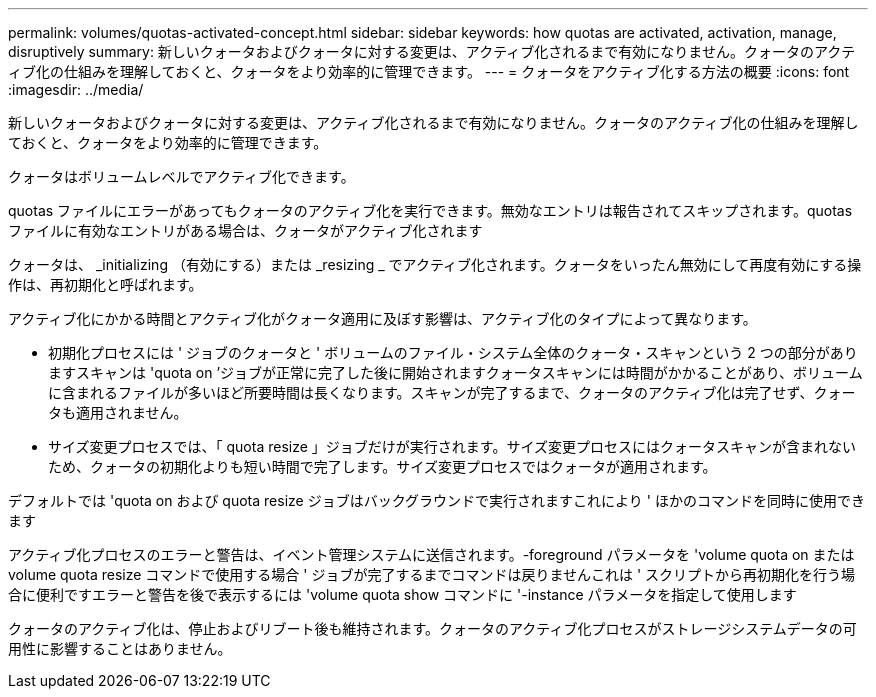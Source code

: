 ---
permalink: volumes/quotas-activated-concept.html 
sidebar: sidebar 
keywords: how quotas are activated, activation, manage, disruptively 
summary: 新しいクォータおよびクォータに対する変更は、アクティブ化されるまで有効になりません。クォータのアクティブ化の仕組みを理解しておくと、クォータをより効率的に管理できます。 
---
= クォータをアクティブ化する方法の概要
:icons: font
:imagesdir: ../media/


[role="lead"]
新しいクォータおよびクォータに対する変更は、アクティブ化されるまで有効になりません。クォータのアクティブ化の仕組みを理解しておくと、クォータをより効率的に管理できます。

クォータはボリュームレベルでアクティブ化できます。

quotas ファイルにエラーがあってもクォータのアクティブ化を実行できます。無効なエントリは報告されてスキップされます。quotas ファイルに有効なエントリがある場合は、クォータがアクティブ化されます

クォータは、 _initializing （有効にする）または _resizing _ でアクティブ化されます。クォータをいったん無効にして再度有効にする操作は、再初期化と呼ばれます。

アクティブ化にかかる時間とアクティブ化がクォータ適用に及ぼす影響は、アクティブ化のタイプによって異なります。

* 初期化プロセスには ' ジョブのクォータと ' ボリュームのファイル・システム全体のクォータ・スキャンという 2 つの部分がありますスキャンは 'quota on ’ジョブが正常に完了した後に開始されますクォータスキャンには時間がかかることがあり、ボリュームに含まれるファイルが多いほど所要時間は長くなります。スキャンが完了するまで、クォータのアクティブ化は完了せず、クォータも適用されません。
* サイズ変更プロセスでは、「 quota resize 」ジョブだけが実行されます。サイズ変更プロセスにはクォータスキャンが含まれないため、クォータの初期化よりも短い時間で完了します。サイズ変更プロセスではクォータが適用されます。


デフォルトでは 'quota on および quota resize ジョブはバックグラウンドで実行されますこれにより ' ほかのコマンドを同時に使用できます

アクティブ化プロセスのエラーと警告は、イベント管理システムに送信されます。-foreground パラメータを 'volume quota on または volume quota resize コマンドで使用する場合 ' ジョブが完了するまでコマンドは戻りませんこれは ' スクリプトから再初期化を行う場合に便利ですエラーと警告を後で表示するには 'volume quota show コマンドに '-instance パラメータを指定して使用します

クォータのアクティブ化は、停止およびリブート後も維持されます。クォータのアクティブ化プロセスがストレージシステムデータの可用性に影響することはありません。
